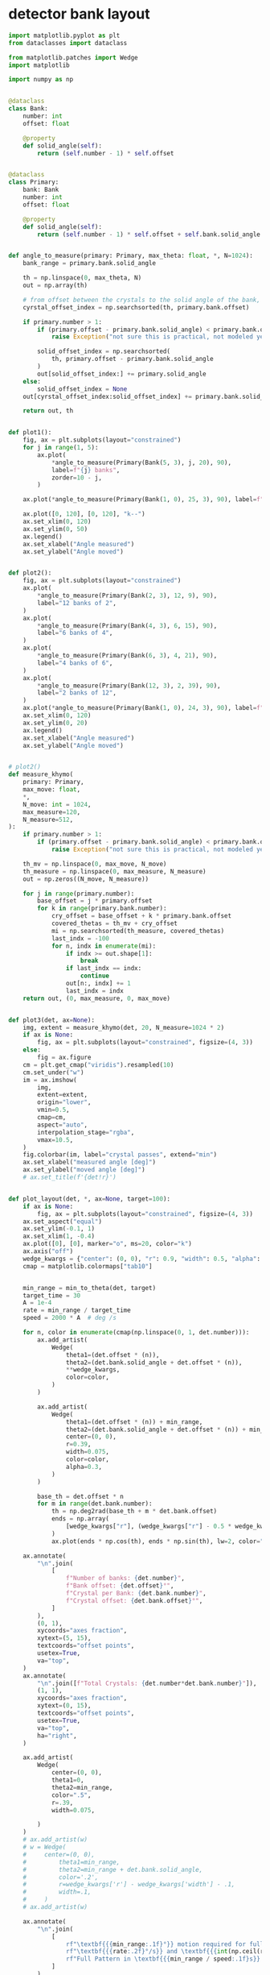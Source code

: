 * detector bank layout
#+begin_src python
  import matplotlib.pyplot as plt
  from dataclasses import dataclass

  from matplotlib.patches import Wedge
  import matplotlib

  import numpy as np


  @dataclass
  class Bank:
      number: int
      offset: float

      @property
      def solid_angle(self):
          return (self.number - 1) * self.offset


  @dataclass
  class Primary:
      bank: Bank
      number: int
      offset: float

      @property
      def solid_angle(self):
          return (self.number - 1) * self.offset + self.bank.solid_angle


  def angle_to_measure(primary: Primary, max_theta: float, *, N=1024):
      bank_range = primary.bank.solid_angle

      th = np.linspace(0, max_theta, N)
      out = np.array(th)

      # from offset between the crystals to the solid angle of the bank, only have to move the offset
      cyrstal_offset_index = np.searchsorted(th, primary.bank.offset)

      if primary.number > 1:
          if (primary.offset - primary.bank.solid_angle) < primary.bank.offset:
              raise Exception("not sure this is practical, not modeled yet")

          solid_offset_index = np.searchsorted(
              th, primary.offset - primary.bank.solid_angle
          )
          out[solid_offset_index:] += primary.solid_angle
      else:
          solid_offset_index = None
      out[cyrstal_offset_index:solid_offset_index] += primary.bank.solid_angle

      return out, th


  def plot1():
      fig, ax = plt.subplots(layout="constrained")
      for j in range(1, 5):
          ax.plot(
              ,*angle_to_measure(Primary(Bank(5, 3), j, 20), 90),
              label=f"{j} banks",
              zorder=10 - j,
          )

      ax.plot(*angle_to_measure(Primary(Bank(1, 0), 25, 3), 90), label=f"25 spokes")

      ax.plot([0, 120], [0, 120], "k--")
      ax.set_xlim(0, 120)
      ax.set_ylim(0, 50)
      ax.legend()
      ax.set_xlabel("Angle measured")
      ax.set_ylabel("Angle moved")


  def plot2():
      fig, ax = plt.subplots(layout="constrained")
      ax.plot(
          ,*angle_to_measure(Primary(Bank(2, 3), 12, 9), 90),
          label="12 banks of 2",
      )
      ax.plot(
          ,*angle_to_measure(Primary(Bank(4, 3), 6, 15), 90),
          label="6 banks of 4",
      )
      ax.plot(
          ,*angle_to_measure(Primary(Bank(6, 3), 4, 21), 90),
          label="4 banks of 6",
      )
      ax.plot(
          ,*angle_to_measure(Primary(Bank(12, 3), 2, 39), 90),
          label="2 banks of 12",
      )
      ax.plot(*angle_to_measure(Primary(Bank(1, 0), 24, 3), 90), label=f"24 spokes")
      ax.set_xlim(0, 120)
      ax.set_ylim(0, 20)
      ax.legend()
      ax.set_xlabel("Angle measured")
      ax.set_ylabel("Angle moved")


  # plot2()
  def measure_khymo(
      primary: Primary,
      max_move: float,
      ,*,
      N_move: int = 1024,
      max_measure=120,
      N_measure=512,
  ):
      if primary.number > 1:
          if (primary.offset - primary.bank.solid_angle) < primary.bank.offset:
              raise Exception("not sure this is practical, not modeled yet")

      th_mv = np.linspace(0, max_move, N_move)
      th_measure = np.linspace(0, max_measure, N_measure)
      out = np.zeros((N_move, N_measure))

      for j in range(primary.number):
          base_offset = j * primary.offset
          for k in range(primary.bank.number):
              cry_offset = base_offset + k * primary.bank.offset
              covered_thetas = th_mv + cry_offset
              mi = np.searchsorted(th_measure, covered_thetas)
              last_indx = -100
              for n, indx in enumerate(mi):
                  if indx >= out.shape[1]:
                      break
                  if last_indx == indx:
                      continue
                  out[n:, indx] += 1
                  last_indx = indx
      return out, (0, max_measure, 0, max_move)


  def plot3(det, ax=None):
      img, extent = measure_khymo(det, 20, N_measure=1024 * 2)
      if ax is None:
          fig, ax = plt.subplots(layout="constrained", figsize=(4, 3))
      else:
          fig = ax.figure
      cm = plt.get_cmap("viridis").resampled(10)
      cm.set_under("w")
      im = ax.imshow(
          img,
          extent=extent,
          origin="lower",
          vmin=0.5,
          cmap=cm,
          aspect="auto",
          interpolation_stage="rgba",
          vmax=10.5,
      )
      fig.colorbar(im, label="crystal passes", extend="min")
      ax.set_xlabel("measured angle [deg]")
      ax.set_ylabel("moved angle [deg]")
      # ax.set_title(f'{det!r}')


  def plot_layout(det, *, ax=None, target=100):
      if ax is None:
          fig, ax = plt.subplots(layout="constrained", figsize=(4, 3))
      ax.set_aspect("equal")
      ax.set_ylim(-0.1, 1)
      ax.set_xlim(1, -0.4)
      ax.plot([0], [0], marker="o", ms=20, color="k")
      ax.axis("off")
      wedge_kwargs = {"center": (0, 0), "r": 0.9, "width": 0.5, "alpha": 0.5}
      cmap = matplotlib.colormaps["tab10"]


      min_range = min_to_theta(det, target)
      target_time = 30
      A = 1e-4
      rate = min_range / target_time
      speed = 2000 * A  # deg /s

      for n, color in enumerate(cmap(np.linspace(0, 1, det.number))):
          ax.add_artist(
              Wedge(
                  theta1=(det.offset * (n)),
                  theta2=(det.bank.solid_angle + det.offset * (n)),
                  ,**wedge_kwargs,
                  color=color,
              )
          )

          ax.add_artist(
              Wedge(
                  theta1=(det.offset * (n)) + min_range,
                  theta2=(det.bank.solid_angle + det.offset * (n)) + min_range,
                  center=(0, 0),
                  r=0.39,
                  width=0.075,
                  color=color,
                  alpha=0.3,
              )
          )

          base_th = det.offset * n
          for m in range(det.bank.number):
              th = np.deg2rad(base_th + m * det.bank.offset)
              ends = np.array(
                  [wedge_kwargs["r"], (wedge_kwargs["r"] - 0.5 * wedge_kwargs["width"])]
              )
              ax.plot(ends * np.cos(th), ends * np.sin(th), lw=2, color="k")

      ax.annotate(
          "\n".join(
              [
                  f"Number of banks: {det.number}",
                  f"Bank offset: {det.offset}°",
                  f"Crystal per Bank: {det.bank.number}",
                  f"Crystal offset: {det.bank.offset}°",
              ]
          ),
          (0, 1),
          xycoords="axes fraction",
          xytext=(5, 15),
          textcoords="offset points",
          usetex=True,
          va="top",
      )
      ax.annotate(
          "\n".join([f"Total Crystals: {det.number*det.bank.number}"]),
          (1, 1),
          xycoords="axes fraction",
          xytext=(0, 15),
          textcoords="offset points",
          usetex=True,
          va="top",
          ha="right",
      )

      ax.add_artist(
          Wedge(
              center=(0, 0),
              theta1=0,
              theta2=min_range,
              color=".5",
              r=.39,
              width=0.075,

          )
      )
      # ax.add_artist(w)
      # w = Wedge(
      #     center=(0, 0),
      #         theta1=min_range,
      #         theta2=min_range + det.bank.solid_angle,
      #         color='.2',
      #         r=wedge_kwargs['r'] - wedge_kwargs['width'] - .1,
      #         width=.1,
      #     )
      # ax.add_artist(w)

      ax.annotate(
          "\n".join(
              [
                  rf"\textbf{{{min_range:.1f}°}} motion required for full pattern [{target}°]",
                  rf"\textbf{{{rate:.2f}°/s}} and \textbf{{{int(np.ceil(rate/A)):d} fps}} for full pattern in {target_time}s",
                  rf"Full Pattern in \textbf{{{min_range / speed:.1f}s}} [{speed}°/s]",
              ]
          ),
          (0, 0),
          xycoords="axes fraction",
          xytext=(5, -4),
          textcoords="offset points",
          va="top",
          usetex=True,
      )


  def min_to_theta(det, target):
      out, th = angle_to_measure(det, 150, N=1024 * 4)
      return th[np.searchsorted(out, target)]
#+end_src

#+begin_src python
  layouts = [
      Primary(Bank(13, 2), 1, 0),
      Primary(Bank(13, 2), 4, 33),
      Primary(Bank(4, 2), 9, 14.5),
      Primary(Bank(44, 3), 1, 0),
  ]
#+end_src

** 4 panel
#+begin_src python
  outer_fig = plt.figure(layout="constrained", figsize=(12, 3))
  fig_arr = outer_fig.subfigures(1, 4, hspace=0, wspace=0)

  for fig, det, label in zip(fig_arr.flat, layouts, "ABCD"):
      ax = fig.subplots()
      plot_layout(det, ax=ax, target=130)
      fig.patch.set_linewidth(2)
      fig.patch.set_edgecolor("k")
      ax.annotate(
          rf"\textbf{{{label}}}",
          (1, 0),
          xytext=(-5, 5),
          xycoords="subfigure fraction",
          textcoords="offset points",
          usetex=True,
          ha="right",
      )

  plt.show()
  outer_fig.savefig('/tmp/layout_panels.png', dpi=300)
#+end_src

** lots of diagram

#+begin_src python
  def make_figure(det):
      fig, (ax1, ax2) = plt.subplots(1, 2, layout="constrained", figsize=(7, 3.6))
      plot_layout(det, ax=ax1)
      plot3(det, ax=ax2)
      # ax2.axvline(100, color="k", alpha=0.5)
      return fig


  for det, pth in zip(
      layouts,
      [
          "/tmp/seven_bank.png",
          "/tmp/three_bank.png",
          "/tmp/single_bank.png",
          "/tmp/bicyle_wheel.png",
      ],
  ):
      make_figure(det).savefig(pth, dpi=300)


  plt.show()
#+end_src
